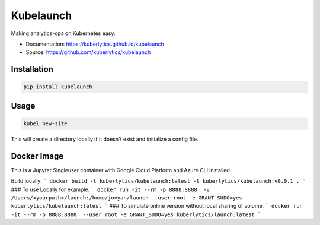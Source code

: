============
Kubelaunch
============


.. image:: https://img.shields.io/pypi/v/hugo_jupyter.svg
        :target: https://pypi.python.org/pypi/kubelaunch

.. image:: https://img.shields.io/travis/knowsuchagency/kubelaunch.svg
        :target: https://travis-ci.org/knowsuchagency/kubelaunch

.. image:: https://pyup.io/repos/github/knowsuchagency/kubelaunch/shield.svg
     :target: https://pyup.io/repos/github/knowsuchagency/kubelauch/
     :alt: Updates

.. image:: https://img.shields.io/github/license/mashape/apistatus.svg



Making analytics-ops on Kubernetes easy.

* Documentation: https://kuberlytics.github.io/kubelaunch
* Source: https://github.com/kuberlytics/kubelaunch


Installation
------------

.. code-block:: bash

    pip install kubelaunch

Usage
-----

.. code-block:: bash

    kubel new-site

This will create a directory locally if it doesn't exist and initialize a config file.

Docker Image
-----
This is a Jupyter Singleuser container with Google Cloud Platform and Azure CLI installed.

Build locally:
```
docker build -t kuberlytics/kubelaunch:latest -t kuberlytics/kubelaunch:v0.0.1 .
```
### To use Locally for example.
```
docker run -it --rm -p 8888:8888  -v /Users/<yourpath>/launch:/home/jovyan/launch --user root -e GRANT_SUDO=yes kuberlytics/kubelaunch:latest
```
### To simulate online version without local sharing of volume.
```
docker run -it --rm -p 8888:8888  --user root -e GRANT_SUDO=yes kuberlytics/launch:latest
```
